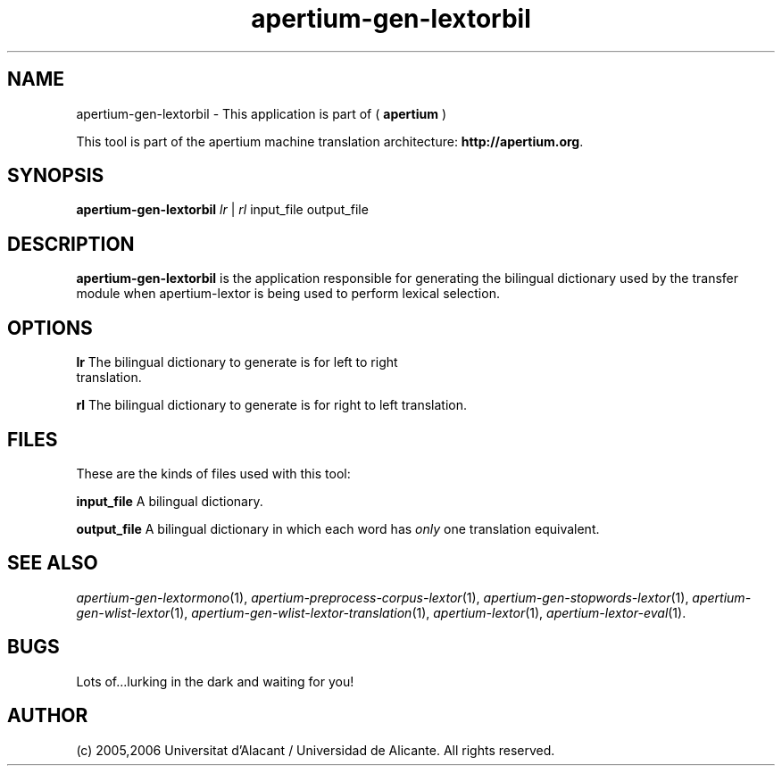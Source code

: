 .TH apertium-gen-lextorbil 1 2006-12-11 "" ""
.SH NAME
apertium-gen-lextorbil \- This application is part of
(
.B apertium
)
.PP
This tool is part of the apertium machine translation
architecture: \fBhttp://apertium.org\fR.
.SH SYNOPSIS
.B apertium\-gen\-lextorbil
.I lr\fR\ |
.I rl\fR
input_file output_file
.PP
.SH DESCRIPTION
.BR apertium\-gen\-lextorbil 
is the application responsible for generating the bilingual dictionary
used by the transfer module when apertium\-lextor is being used to
perform lexical selection.
.SH OPTIONS
.TP
.B lr\fR The bilingual dictionary to generate is for left to right translation.
.PP
.B rl\fR The bilingual dictionary to generate is for right to left translation.
.SH FILES
These are the kinds of files used with this tool:
.PP
.B input_file
A bilingual dictionary.
.PP
.B output_file
A bilingual dictionary in which each word has \fIonly\fR one
translation equivalent.
.PP
.SH SEE ALSO
.I apertium\-gen\-lextormono\fR(1),
.I apertium\-preprocess\-corpus\-lextor\fR(1),
.I apertium\-gen\-stopwords\-lextor\fR(1),
.I apertium\-gen\-wlist\-lextor\fR(1),
.I apertium\-gen\-wlist\-lextor\-translation\fR(1),
.I apertium\-lextor\fR(1),
.I apertium\-lextor\-eval\fR(1).
.SH BUGS
Lots of...lurking in the dark and waiting for you!
.SH AUTHOR
(c) 2005,2006 Universitat d'Alacant / Universidad de Alicante. All rights
reserved.
